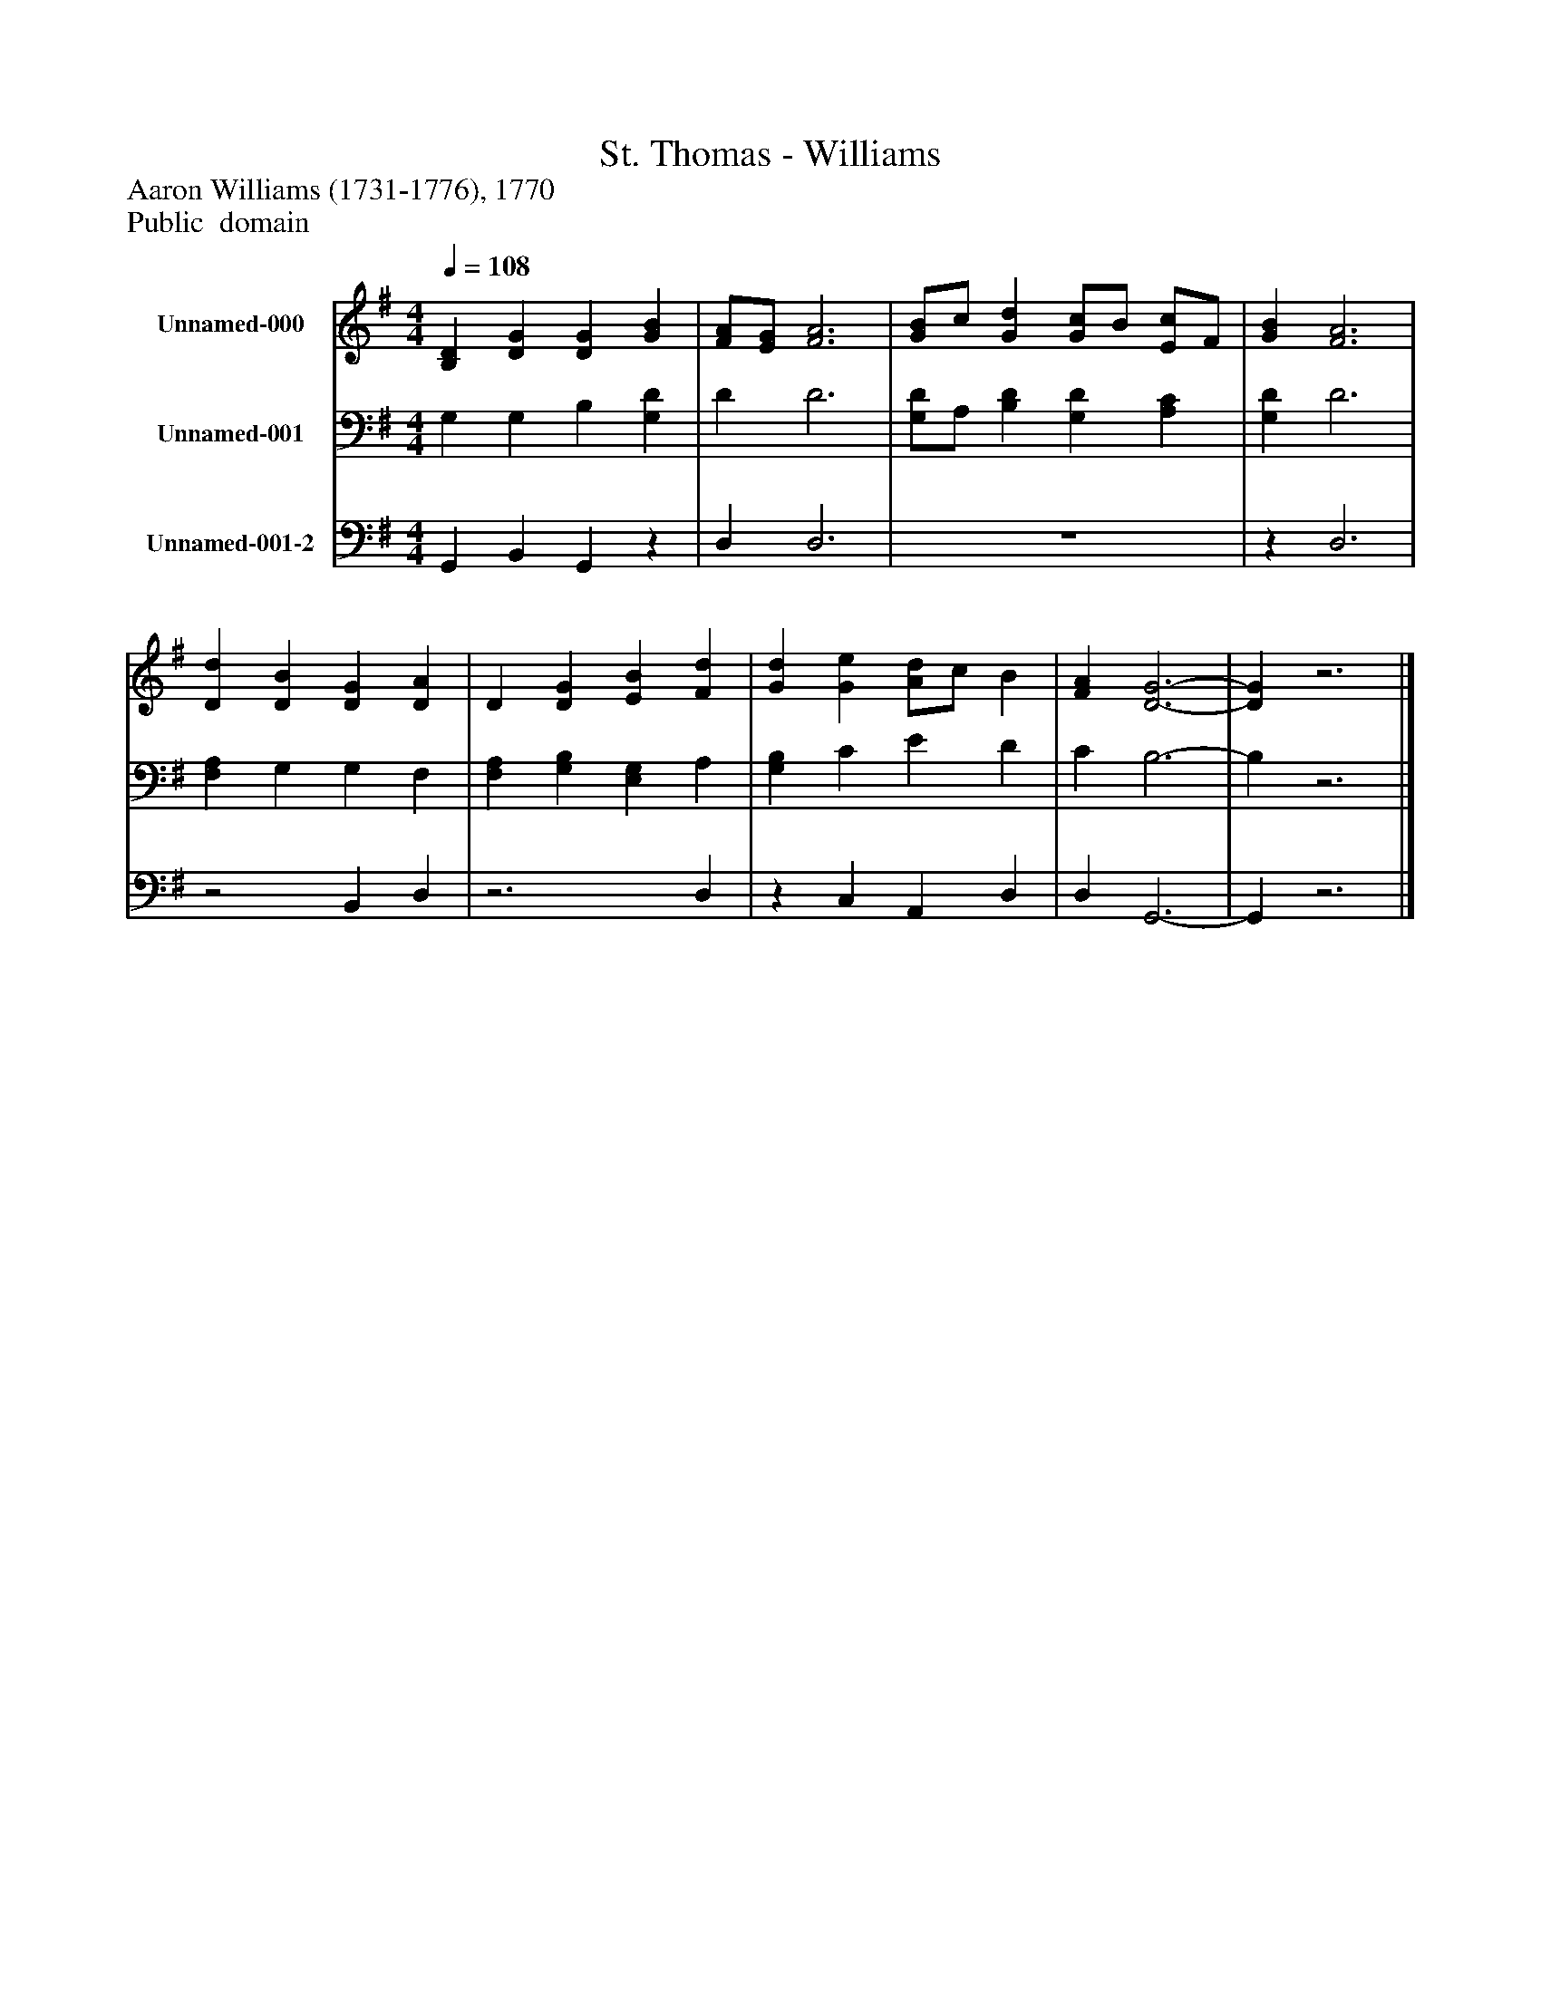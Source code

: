 %%abc-creator mxml2abc 1.4
%%abc-version 2.0
%%continueall true
%%titletrim true
%%titleformat A-1 T C1, Z-1, S-1
X: 0
T: St. Thomas - Williams
Z: Aaron Williams (1731-1776), 1770
Z: Public  domain
L: 1/4
M: 4/4
Q: 1/4=108
V: P1 name="Unnamed-000"
%%MIDI program 1 19
V: P2 name="Unnamed-001"
%%MIDI program 2 19
V: P3 name="Unnamed-001-2"
%%MIDI program 3 19
K: G
[V: P1]  [B,D] [DG] [DG] [GB] | [F/A/][E/G/] [F3A3] | [G/B/]c/ [Gd] [G/c/]B/ [E/c/]F/ | [GB] [F3A3] | [Dd] [DB] [DG] [DA] | D [DG] [EB] [Fd] | [Gd] [Ge] [A/d/]c/ B | [FA] [D3-G3-] | [DG]z3|]
[V: P2]  G, G, B, [G,D] | D D3 | [G,/D/]A,/ [B,D] [G,D] [A,C] | [G,D] D3 | [F,A,] G, G, F, | [F,A,] [G,B,] [E,G,] A, | [G,B,] C E D | C B,3- | B,z3|]
[V: P3]  G,, B,, G,,z | D, D,3 | z4 |z D,3 |z2 B,, D, |z3 D, |z C, A,, D, | D, G,,3- | G,,z3|]

